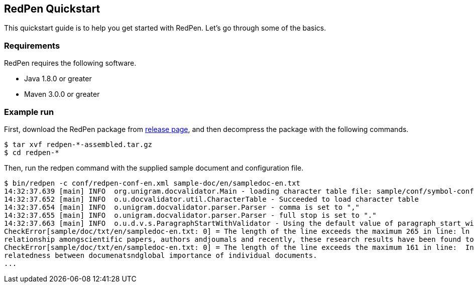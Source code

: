 == RedPen Quickstart

This quickstart guide is to help you get started with RedPen. Let's go
through some of the basics.

[[requirements]]
=== Requirements

RedPen requires the following software.

* Java 1.8.0 or greater
* Maven 3.0.0 or greater

[[example-run]]
=== Example run

First, download the RedPen package from
https://github.com/redpen-cc/redpen/releases/[release page], and then
decompress the package with the following commands.

[source,bash]
----
$ tar xvf redpen-*-assembled.tar.gz
$ cd redpen-*
----

Then, run the redpen command with the supplied sample document and
configuration file.

[source,bash]
----
$ bin/redpen -c conf/redpen-conf-en.xml sample-doc/en/sampledoc-en.txt
14:32:37.639 [main] INFO  org.unigram.docvalidator.Main - loading character table file: sample/conf/symbol-conf-en.xml
14:32:37.652 [main] INFO  o.u.docvalidator.util.CharacterTable - Succeeded to load character table
14:32:37.654 [main] INFO  o.unigram.docvalidator.parser.Parser - comma is set to ","
14:32:37.655 [main] INFO  o.unigram.docvalidator.parser.Parser - full stop is set to "."
14:32:37.663 [main] INFO  o.u.d.v.s.ParagraphStartWithValidator - Using the default value of paragraph_start_with.
CheckError[sample/doc/txt/en/sampledoc-en.txt: 0] = The length of the line exceeds the maximum 265 in line: ln bibliometrics and link analysis studies many attempts have been made to analyze the \
relationship amongscientific papers, authors andjoumals and recently, these research results have been found to be effective for analyzing the link structure ofweb pages as we11.
CheckError[sample/doc/txt/en/sampledoc-en.txt: 0] = The length of the line exceeds the maximum 161 in line:  In addition,  Most of these methods are concernedwith the two link analysis measures: \
relatedness between documenatsndglobal importance of individual documents.
...
----
